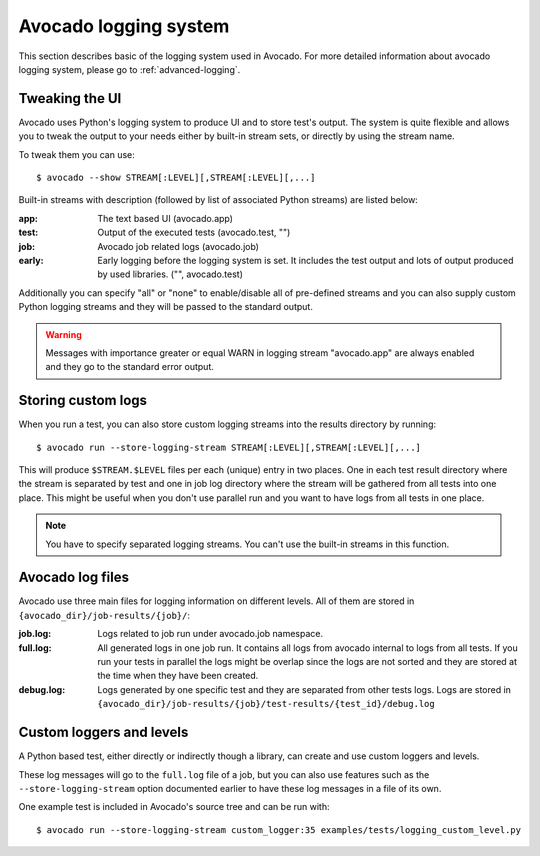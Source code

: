 Avocado logging system
======================

This section describes basic of the logging system used in Avocado. For more
detailed information about avocado logging system, please go to :ref:`advanced-logging`.

Tweaking the UI
---------------

Avocado uses Python's logging system to produce UI and to store test's output.
The system is quite flexible and allows you to tweak the output to your needs
either by built-in stream sets, or directly by using the stream name.

To tweak them you can use::

  $ avocado --show STREAM[:LEVEL][,STREAM[:LEVEL][,...]

Built-in streams with description (followed by list of associated Python
streams) are listed below:

:app: The text based UI (avocado.app)
:test: Output of the executed tests (avocado.test, "")
:job: Avocado job related logs (avocado.job)
:early: Early logging before the logging system is set. It includes the test
        output and lots of output produced by used libraries. ("",
        avocado.test)

Additionally you can specify "all" or "none" to enable/disable all of
pre-defined streams and you can also supply custom Python logging streams and
they will be passed to the standard output.

.. warning:: Messages with importance greater or equal WARN in logging stream
  "avocado.app" are always enabled and they go to the standard error output.

Storing custom logs
-------------------

When you run a test, you can also store custom logging streams into the results
directory by running::

  $ avocado run --store-logging-stream STREAM[:LEVEL][,STREAM[:LEVEL][,...]
 
This will produce ``$STREAM.$LEVEL`` files per each (unique) entry in two places.
One in each test result directory where the stream is separated by test and one in
job log directory where the stream will be gathered from all tests into one place.
This might be useful when you don't use parallel run and you want to have logs
from all tests in one place.

.. note:: You have to specify separated logging streams. You can't use the
 built-in streams in this function.


.. _avocado-log-files:

Avocado log files
-----------------

Avocado use three main files for logging information on different levels.
All of them are stored in ``{avocado_dir}/job-results/{job}/``:

:job.log: Logs related to job run under avocado.job namespace.
:full.log: All generated logs in one job run. It contains all logs from
           avocado internal to logs from all tests. If you run your tests
           in parallel the logs might be overlap  since the logs are not
           sorted and they are stored at the time when they have been created.
:debug.log: Logs generated by one specific test and they are separated from other
            tests logs. Logs are stored in ``{avocado_dir}/job-results/{job}/test-results/{test_id}/debug.log``


Custom loggers and levels
-------------------------

A Python based test, either directly or indirectly though a library,
can create and use custom loggers and levels.

These log messages will go to the ``full.log`` file of a job, but you
can also use features such as the ``--store-logging-stream`` option
documented earlier to have these log messages in a file of its own.

One example test is included in Avocado's source tree and can be run
with::

  $ avocado run --store-logging-stream custom_logger:35 examples/tests/logging_custom_level.py
